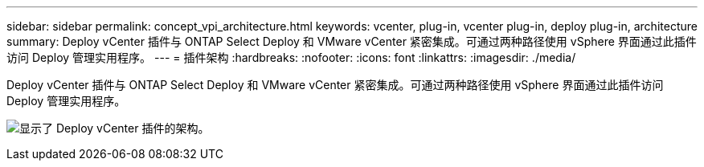 ---
sidebar: sidebar 
permalink: concept_vpi_architecture.html 
keywords: vcenter, plug-in, vcenter plug-in, deploy plug-in, architecture 
summary: Deploy vCenter 插件与 ONTAP Select Deploy 和 VMware vCenter 紧密集成。可通过两种路径使用 vSphere 界面通过此插件访问 Deploy 管理实用程序。 
---
= 插件架构
:hardbreaks:
:nofooter: 
:icons: font
:linkattrs: 
:imagesdir: ./media/


[role="lead"]
Deploy vCenter 插件与 ONTAP Select Deploy 和 VMware vCenter 紧密集成。可通过两种路径使用 vSphere 界面通过此插件访问 Deploy 管理实用程序。

image:plugin_architecture.png["显示了 Deploy vCenter 插件的架构。"]

